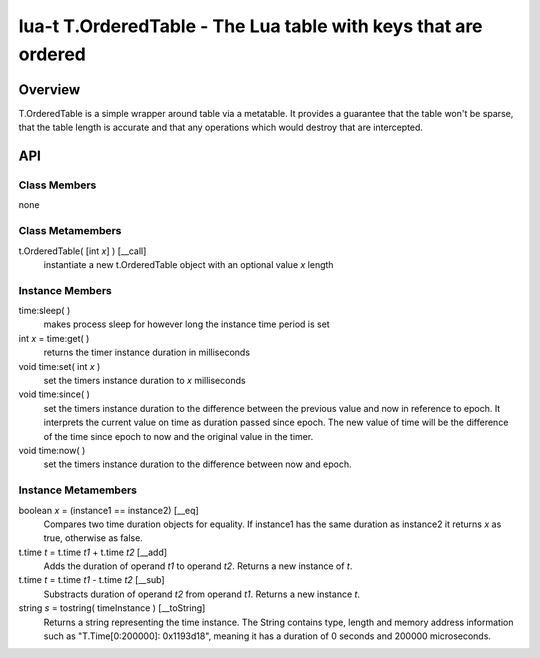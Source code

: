 lua-t T.OrderedTable - The Lua table with keys that are ordered
+++++++++++++++++++++++++++++++++++++++++++++++++++++++++++++++


Overview
========

T.OrderedTable is a simple wrapper around table via a metatable.  It provides a
guarantee that the table won't be sparse, that the table length is accurate and
that any operations which would destroy that are intercepted.


API
===

Class Members
-------------

none

Class Metamembers
-----------------

t.OrderedTable( [int *x*] )   [__call]
  instantiate a new t.OrderedTable object with an optional value *x* length


Instance Members
----------------

time:sleep( )
  makes process sleep for however long the instance time period is set

int *x* = time:get( )
  returns the timer instance duration in milliseconds

void time:set( int *x* )
  set the timers instance duration to *x* milliseconds

void time:since( )
  set the timers instance duration to the difference between the previous value
  and now in reference to epoch.  It interprets the current value on time as
  duration passed since epoch.  The new value of time will be the difference of
  the time since epoch to now and the original value in the timer.

void time:now( )
  set the timers instance duration to the difference between now and epoch.


Instance Metamembers
--------------------

boolean *x* = (instance1 == instance2)  [__eq]
  Compares two time duration objects for equality.  If instance1 has the same
  duration as instance2 it returns *x* as true, otherwise as false.

t.time *t* = t.time *t1* + t.time *t2*  [__add]
  Adds the duration of operand *t1* to operand *t2*.  Returns a new instance of
  *t*.

t.time *t* = t.time *t1* - t.time *t2*  [__sub]
  Substracts duration of operand *t2* from operand *t1*.  Returns a new
  instance *t*.

string *s* = tostring( timeInstance )  [__toString]
  Returns a string representing the time instance.  The String contains type,
  length and memory address information such as "T.Time[0:200000]: 0x1193d18",
  meaning it has a duration of 0 seconds and 200000 microseconds.

